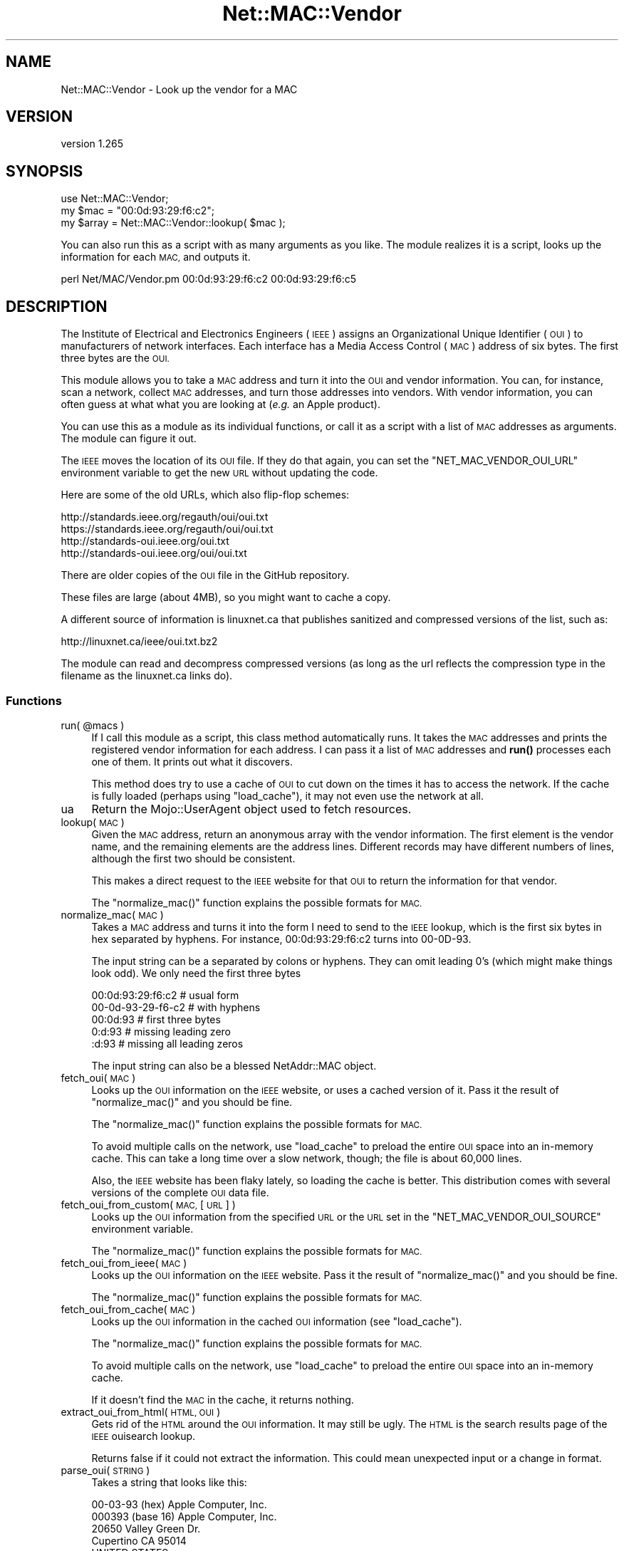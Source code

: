 .\" Automatically generated by Pod::Man 4.14 (Pod::Simple 3.40)
.\"
.\" Standard preamble:
.\" ========================================================================
.de Sp \" Vertical space (when we can't use .PP)
.if t .sp .5v
.if n .sp
..
.de Vb \" Begin verbatim text
.ft CW
.nf
.ne \\$1
..
.de Ve \" End verbatim text
.ft R
.fi
..
.\" Set up some character translations and predefined strings.  \*(-- will
.\" give an unbreakable dash, \*(PI will give pi, \*(L" will give a left
.\" double quote, and \*(R" will give a right double quote.  \*(C+ will
.\" give a nicer C++.  Capital omega is used to do unbreakable dashes and
.\" therefore won't be available.  \*(C` and \*(C' expand to `' in nroff,
.\" nothing in troff, for use with C<>.
.tr \(*W-
.ds C+ C\v'-.1v'\h'-1p'\s-2+\h'-1p'+\s0\v'.1v'\h'-1p'
.ie n \{\
.    ds -- \(*W-
.    ds PI pi
.    if (\n(.H=4u)&(1m=24u) .ds -- \(*W\h'-12u'\(*W\h'-12u'-\" diablo 10 pitch
.    if (\n(.H=4u)&(1m=20u) .ds -- \(*W\h'-12u'\(*W\h'-8u'-\"  diablo 12 pitch
.    ds L" ""
.    ds R" ""
.    ds C` ""
.    ds C' ""
'br\}
.el\{\
.    ds -- \|\(em\|
.    ds PI \(*p
.    ds L" ``
.    ds R" ''
.    ds C`
.    ds C'
'br\}
.\"
.\" Escape single quotes in literal strings from groff's Unicode transform.
.ie \n(.g .ds Aq \(aq
.el       .ds Aq '
.\"
.\" If the F register is >0, we'll generate index entries on stderr for
.\" titles (.TH), headers (.SH), subsections (.SS), items (.Ip), and index
.\" entries marked with X<> in POD.  Of course, you'll have to process the
.\" output yourself in some meaningful fashion.
.\"
.\" Avoid warning from groff about undefined register 'F'.
.de IX
..
.nr rF 0
.if \n(.g .if rF .nr rF 1
.if (\n(rF:(\n(.g==0)) \{\
.    if \nF \{\
.        de IX
.        tm Index:\\$1\t\\n%\t"\\$2"
..
.        if !\nF==2 \{\
.            nr % 0
.            nr F 2
.        \}
.    \}
.\}
.rr rF
.\" ========================================================================
.\"
.IX Title "Net::MAC::Vendor 3"
.TH Net::MAC::Vendor 3 "2019-04-12" "perl v5.32.0" "User Contributed Perl Documentation"
.\" For nroff, turn off justification.  Always turn off hyphenation; it makes
.\" way too many mistakes in technical documents.
.if n .ad l
.nh
.SH "NAME"
Net::MAC::Vendor \- Look up the vendor for a MAC
.SH "VERSION"
.IX Header "VERSION"
version 1.265
.SH "SYNOPSIS"
.IX Header "SYNOPSIS"
.Vb 1
\&        use Net::MAC::Vendor;
\&
\&        my $mac = "00:0d:93:29:f6:c2";
\&
\&        my $array = Net::MAC::Vendor::lookup( $mac );
.Ve
.PP
You can also run this as a script with as many arguments as you
like. The module realizes it is a script, looks up the information
for each \s-1MAC,\s0 and outputs it.
.PP
.Vb 1
\&        perl Net/MAC/Vendor.pm 00:0d:93:29:f6:c2 00:0d:93:29:f6:c5
.Ve
.SH "DESCRIPTION"
.IX Header "DESCRIPTION"
The Institute of Electrical and Electronics Engineers (\s-1IEEE\s0) assigns
an Organizational Unique Identifier (\s-1OUI\s0) to manufacturers of network
interfaces. Each interface has a Media Access Control (\s-1MAC\s0) address
of six bytes. The first three bytes are the \s-1OUI.\s0
.PP
This module allows you to take a \s-1MAC\s0 address and turn it into the \s-1OUI\s0
and vendor information. You can, for instance, scan a network,
collect \s-1MAC\s0 addresses, and turn those addresses into vendors. With
vendor information, you can often guess at what what you are looking
at (\fIe.g.\fR an Apple product).
.PP
You can use this as a module as its individual functions, or call it
as a script with a list of \s-1MAC\s0 addresses as arguments. The module can
figure it out.
.PP
The \s-1IEEE\s0 moves the location of its \s-1OUI\s0 file. If they do that again, you
can set the \f(CW\*(C`NET_MAC_VENDOR_OUI_URL\*(C'\fR environment variable to get the new
\&\s-1URL\s0 without updating the code.
.PP
Here are some of the old URLs, which also flip-flop schemes:
.PP
.Vb 4
\&        http://standards.ieee.org/regauth/oui/oui.txt
\&        https://standards.ieee.org/regauth/oui/oui.txt
\&        http://standards\-oui.ieee.org/oui.txt
\&        http://standards\-oui.ieee.org/oui/oui.txt
.Ve
.PP
There are older copies of the \s-1OUI\s0 file in the GitHub repository.
.PP
These files are large (about 4MB), so you might want to cache a copy.
.PP
A different source of information is linuxnet.ca that publishes sanitized
and compressed versions of the list, such as:
.PP
.Vb 1
\&        http://linuxnet.ca/ieee/oui.txt.bz2
.Ve
.PP
The module can read and decompress compressed versions (as long as the url
reflects the compression type in the filename as the linuxnet.ca links do).
.SS "Functions"
.IX Subsection "Functions"
.ie n .IP "run( @macs )" 4
.el .IP "run( \f(CW@macs\fR )" 4
.IX Item "run( @macs )"
If I call this module as a script, this class method automatically
runs. It takes the \s-1MAC\s0 addresses and prints the registered vendor
information for each address. I can pass it a list of \s-1MAC\s0 addresses
and \fBrun()\fR processes each one of them. It prints out what it
discovers.
.Sp
This method does try to use a cache of \s-1OUI\s0 to cut down on the
times it has to access the network. If the cache is fully
loaded (perhaps using \f(CW\*(C`load_cache\*(C'\fR), it may not even use the
network at all.
.IP "ua" 4
.IX Item "ua"
Return the Mojo::UserAgent object used to fetch resources.
.IP "lookup( \s-1MAC\s0 )" 4
.IX Item "lookup( MAC )"
Given the \s-1MAC\s0 address, return an anonymous array with the vendor
information. The first element is the vendor name, and the remaining
elements are the address lines. Different records may have different
numbers of lines, although the first two should be consistent.
.Sp
This makes a direct request to the \s-1IEEE\s0 website for that \s-1OUI\s0 to return
the information for that vendor.
.Sp
The \f(CW\*(C`normalize_mac()\*(C'\fR function explains the possible formats
for \s-1MAC.\s0
.IP "normalize_mac( \s-1MAC\s0 )" 4
.IX Item "normalize_mac( MAC )"
Takes a \s-1MAC\s0 address and turns it into the form I need to
send to the \s-1IEEE\s0 lookup, which is the first six bytes in hex
separated by hyphens. For instance, 00:0d:93:29:f6:c2 turns
into 00\-0D\-93.
.Sp
The input string can be a separated by colons or hyphens. They
can omit leading 0's (which might make things look odd). We
only need the first three bytes
.Sp
.Vb 1
\&        00:0d:93:29:f6:c2   # usual form
\&
\&        00\-0d\-93\-29\-f6\-c2   # with hyphens
\&
\&        00:0d:93            # first three bytes
\&
\&        0:d:93              # missing leading zero
\&
\&        :d:93               # missing all leading zeros
.Ve
.Sp
The input string can also be a blessed NetAddr::MAC object.
.IP "fetch_oui( \s-1MAC\s0 )" 4
.IX Item "fetch_oui( MAC )"
Looks up the \s-1OUI\s0 information on the \s-1IEEE\s0 website, or uses a cached
version of it. Pass it the result of \f(CW\*(C`normalize_mac()\*(C'\fR and you
should be fine.
.Sp
The \f(CW\*(C`normalize_mac()\*(C'\fR function explains the possible formats for
\&\s-1MAC.\s0
.Sp
To avoid multiple calls on the network, use \f(CW\*(C`load_cache\*(C'\fR to preload
the entire \s-1OUI\s0 space into an in-memory cache. This can take a long
time over a slow network, though; the file is about 60,000 lines.
.Sp
Also, the \s-1IEEE\s0 website has been flaky lately, so loading the cache is
better. This distribution comes with several versions of the complete
\&\s-1OUI\s0 data file.
.IP "fetch_oui_from_custom( \s-1MAC,\s0 [ \s-1URL\s0 ] )" 4
.IX Item "fetch_oui_from_custom( MAC, [ URL ] )"
Looks up the \s-1OUI\s0 information from the specified \s-1URL\s0 or the \s-1URL\s0 set
in the \f(CW\*(C`NET_MAC_VENDOR_OUI_SOURCE\*(C'\fR environment variable.
.Sp
The \f(CW\*(C`normalize_mac()\*(C'\fR function explains the possible formats for
\&\s-1MAC.\s0
.IP "fetch_oui_from_ieee( \s-1MAC\s0 )" 4
.IX Item "fetch_oui_from_ieee( MAC )"
Looks up the \s-1OUI\s0 information on the \s-1IEEE\s0 website. Pass it the result
of \f(CW\*(C`normalize_mac()\*(C'\fR and you should be fine.
.Sp
The \f(CW\*(C`normalize_mac()\*(C'\fR function explains the possible formats for
\&\s-1MAC.\s0
.IP "fetch_oui_from_cache( \s-1MAC\s0 )" 4
.IX Item "fetch_oui_from_cache( MAC )"
Looks up the \s-1OUI\s0 information in the cached \s-1OUI\s0 information (see
\&\f(CW\*(C`load_cache\*(C'\fR).
.Sp
The \f(CW\*(C`normalize_mac()\*(C'\fR function explains the possible formats for
\&\s-1MAC.\s0
.Sp
To avoid multiple calls on the network, use \f(CW\*(C`load_cache\*(C'\fR to preload
the entire \s-1OUI\s0 space into an in-memory cache.
.Sp
If it doesn't find the \s-1MAC\s0 in the cache, it returns nothing.
.IP "extract_oui_from_html( \s-1HTML, OUI\s0 )" 4
.IX Item "extract_oui_from_html( HTML, OUI )"
Gets rid of the \s-1HTML\s0 around the \s-1OUI\s0 information. It may still be
ugly. The \s-1HTML\s0 is the search results page of the \s-1IEEE\s0 ouisearch
lookup.
.Sp
Returns false if it could not extract the information. This could
mean unexpected input or a change in format.
.IP "parse_oui( \s-1STRING\s0 )" 4
.IX Item "parse_oui( STRING )"
Takes a string that looks like this:
.Sp
.Vb 5
\&        00\-03\-93   (hex)            Apple Computer, Inc.
\&        000393     (base 16)        Apple Computer, Inc.
\&                                                                20650 Valley Green Dr.
\&                                                                Cupertino CA 95014
\&                                                                UNITED STATES
.Ve
.Sp
and turns it into an array of lines. It discards the first
line, strips the leading information from the second line,
and strips the leading whitespace from all of the lines.
.Sp
With no arguments, it returns an empty anonymous array.
.IP "oui_url" 4
.IX Item "oui_url"
.PD 0
.IP "oui_urls" 4
.IX Item "oui_urls"
.PD
Returns the URLs of the oui.txt resource. The \s-1IEEE\s0 likes to move this
around. These are the default \s-1URL\s0 that \f(CW\*(C`load_cache\*(C'\fR will use, but you
can also supply your own with the \f(CW\*(C`NET_MAC_VENDOR_OUI_URL\*(C'\fR environment
variable.
.IP "load_cache( [ SOURCE[, \s-1DEST\s0 ] ] )" 4
.IX Item "load_cache( [ SOURCE[, DEST ] ] )"
Downloads the current list of all OUIs in \s-1SOURCE,\s0 parses it with
\&\f(CW\*(C`parse_oui()\*(C'\fR, and stores it in the cache. The \f(CW\*(C`fetch_oui()\*(C'\fR will
use this cache if it exists.
.Sp
By default, this uses the \s-1URL\s0 from \f(CW\*(C`oui_url\*(C'\fR, but given an argument,
it tries to use that.
.Sp
If the url indicates that the data is compressed, the response content
is decompressed before being stored.
.Sp
If \f(CW\*(C`load_cache\*(C'\fR cannot load the data, it issues a warning and returns
nothing.
.Sp
This previously used DBM::Deep if it was installed, but that was much
too slow. Instead, if you want persistence, you can play with
\&\f(CW$Net::MAC::Vendor::Cached\fR yourself.
.Sp
If you want to store the data fetched for later use, add a destination
filename to the request. To fetch from the default location and store,
specify \f(CW\*(C`undef\*(C'\fR as source.
.SH "Caching"
.IX Header "Caching"
Eventually I want people to write their own caching classes so I've
created some class methods for this.
.IP "add_to_cache( \s-1OUI, PARSED_DATA\s0 )" 4
.IX Item "add_to_cache( OUI, PARSED_DATA )"
Add to the cache. This is mostly in place for a future expansion to
full objects so you can override this in a subclass.
.IP "get_from_cache( \s-1OUI\s0 )" 4
.IX Item "get_from_cache( OUI )"
Get from the cache. This is mostly in place for a future expansion to
full objects so you can override this in a subclass.
.IP "\fBget_cache_hash()\fR" 4
.IX Item "get_cache_hash()"
Get the hash the built-in cache uses. You should only use this if you
were using the old \f(CW$Cached\fR package variable.
.PP
1;
_\|_END_\|_
.SH "SEE ALSO"
.IX Header "SEE ALSO"
Net::MacMap
.SH "SUPPORT"
.IX Header "SUPPORT"
Bugs may be submitted through the \s-1RT\s0 bug tracker <https://rt.cpan.org/Public/Dist/Display.html?Name=Net-MAC-Vendor>
(or bug\-Net\-MAC\-Vendor@rt.cpan.org <mailto:bug-Net-MAC-Vendor@rt.cpan.org>).
.PP
I am also usually active on irc, as 'ether' at \f(CW\*(C`irc.perl.org\*(C'\fR.
.SH "AUTHOR"
.IX Header "AUTHOR"
brian d foy <bdfoy@cpan.org>
.SH "CONTRIBUTORS"
.IX Header "CONTRIBUTORS"
.IP "\(bu" 4
brian d foy <brian.d.foy@gmail.com>
.IP "\(bu" 4
Karen Etheridge <ether@cpan.org>
.IP "\(bu" 4
Frank Maas <maas.frank@gmail.com>
.IP "\(bu" 4
openstrike <git@openstrike.co.uk>
.IP "\(bu" 4
Dean Hamstead <dean@fragfest.com.au>
.SH "COPYRIGHT AND LICENSE"
.IX Header "COPYRIGHT AND LICENSE"
This software is Copyright (c) 2004 by brian d foy.
.PP
This is free software, licensed under:
.PP
.Vb 1
\&  The Artistic License 2.0 (GPL Compatible)
.Ve
